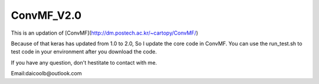 ConvMF_V2.0
-----------

.. image:: https://travis-ci.org/django-wiki/django-wiki.png?branch=master
   :target: https://travis-ci.org/django-wiki/django-wiki

This is an updation of [ConvMF](http://dm.postech.ac.kr/~cartopy/ConvMF/)

Because of that keras has updated from 1.0 to 2.0, So I update the core code in ConvMF. You can use the run_test.sh to test code in your environment after you download the code.

If you have any question, don't hestitate to contact with me.

Email:daicoolb@outlook.com
